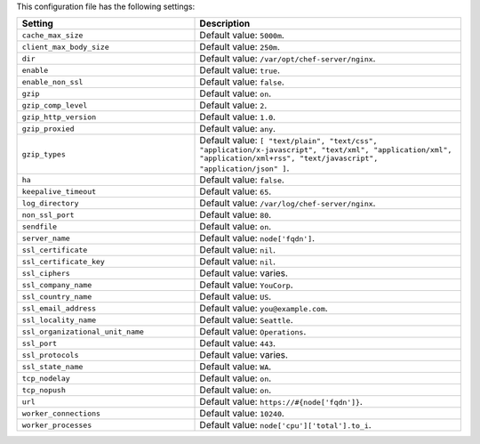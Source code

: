 .. The contents of this file are included in multiple topics.
.. This file should not be changed in a way that hinders its ability to appear in multiple documentation sets.

This configuration file has the following settings:

.. list-table::
   :widths: 200 300
   :header-rows: 1

   * - Setting
     - Description
   * - ``cache_max_size``
     - Default value: ``5000m``.
   * - ``client_max_body_size``
     - Default value: ``250m``.
   * - ``dir``
     - Default value: ``/var/opt/chef-server/nginx``.
   * - ``enable``
     - Default value: ``true``.
   * - ``enable_non_ssl``
     - Default value: ``false``.
   * - ``gzip``
     - Default value: ``on``.
   * - ``gzip_comp_level``
     - Default value: ``2``.
   * - ``gzip_http_version``
     - Default value: ``1.0``.
   * - ``gzip_proxied``
     - Default value: ``any``.
   * - ``gzip_types``
     - Default value: ``[ "text/plain", "text/css", "application/x-javascript", "text/xml", "application/xml", "application/xml+rss", "text/javascript", "application/json" ]``.
   * - ``ha``
     - Default value: ``false``.
   * - ``keepalive_timeout``
     - Default value: ``65``.
   * - ``log_directory``
     - Default value: ``/var/log/chef-server/nginx``.
   * - ``non_ssl_port``
     - Default value: ``80``.
   * - ``sendfile``
     - Default value: ``on``.
   * - ``server_name``
     - Default value: ``node['fqdn']``.
   * - ``ssl_certificate``
     - Default value: ``nil``.
   * - ``ssl_certificate_key``
     - Default value: ``nil``.
   * - ``ssl_ciphers``
     - Default value: varies.
   * - ``ssl_company_name``
     - Default value: ``YouCorp``.
   * - ``ssl_country_name``
     - Default value: ``US``.
   * - ``ssl_email_address``
     - Default value: ``you@example.com``.
   * - ``ssl_locality_name``
     - Default value: ``Seattle``.
   * - ``ssl_organizational_unit_name``
     - Default value: ``Operations``.
   * - ``ssl_port``
     - Default value: ``443``.
   * - ``ssl_protocols``
     - Default value: varies.
   * - ``ssl_state_name``
     - Default value: ``WA``.
   * - ``tcp_nodelay``
     - Default value: ``on``.
   * - ``tcp_nopush``
     - Default value: ``on``.
   * - ``url``
     - Default value: ``https://#{node['fqdn']}``.
   * - ``worker_connections``
     - Default value: ``10240``.
   * - ``worker_processes``
     - Default value: ``node['cpu']['total'].to_i``.
